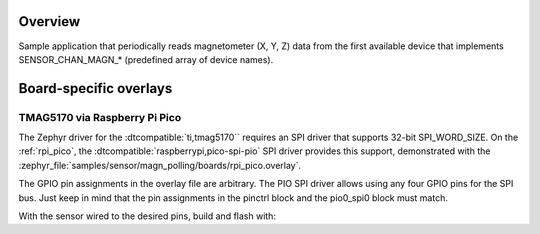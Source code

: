 .. zephyr:code-sample:: magn_polling
   :name: Magnetometer Sensor
   :relevant-api: sensor_interface

   Get magnetometer data from a magnetometer sensor (polling mode).

Overview
********

Sample application that periodically reads magnetometer (X, Y, Z) data from
the first available device that implements SENSOR_CHAN_MAGN_* (predefined array
of device names).

Board-specific overlays
***********************

TMAG5170 via Raspberry Pi Pico
==============================

The Zephyr driver for the :dtcompatible:`ti,tmag5170`` requires an SPI driver
that supports 32-bit SPI_WORD_SIZE.  On the :ref:`rpi_pico`, the
:dtcompatible:`raspberrypi,pico-spi-pio` SPI driver provides this support,
demonstrated with the
:zephyr_file:`samples/sensor/magn_polling/boards/rpi_pico.overlay`.

The GPIO pin assignments in the overlay file are arbitrary.  The PIO SPI
driver allows using any four GPIO pins for the SPI bus.  Just keep in mind
that the pin assignments in the pinctrl block and the pio0_spi0 block
must match.

With the sensor wired to the desired pins, build and flash with:

.. zephyr-app-commands::
   :zephyr-app: samples/sensor/magn_polling
   :goals: build flash
   :board: rpi_pico
